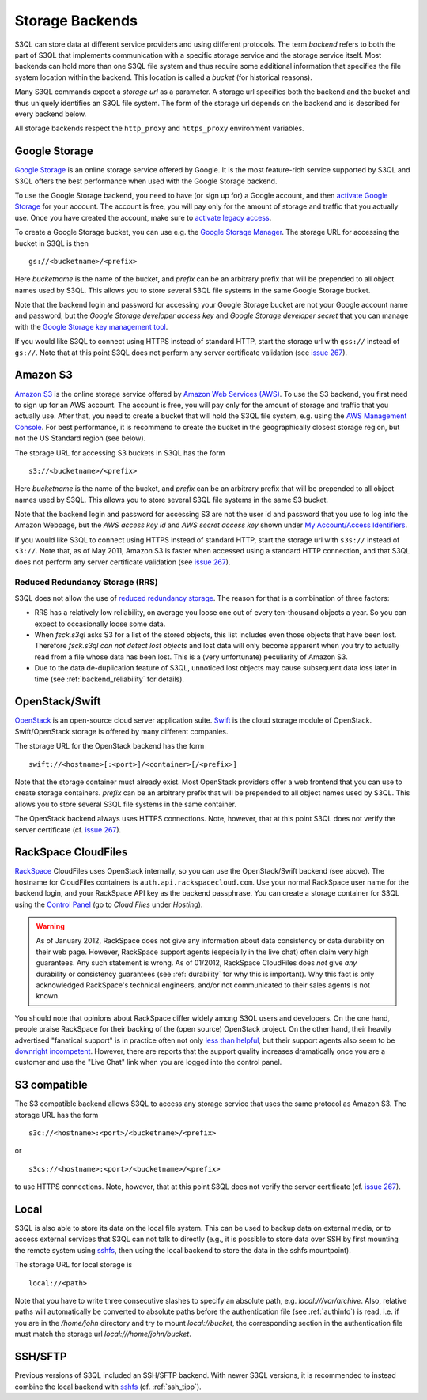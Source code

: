 .. -*- mode: rst -*-

.. _storage_backends:

==================
 Storage Backends
==================

S3QL can store data at different service providers and using different
protocols. The term *backend* refers to both the part of S3QL that
implements communication with a specific storage service and the
storage service itself. Most backends can hold more than one S3QL file
system and thus require some additional information that specifies the
file system location within the backend. This location is called a
*bucket* (for historical reasons).

Many S3QL commands expect a *storage url* as a parameter. A storage
url specifies both the backend and the bucket and thus uniquely
identifies an S3QL file system. The form of the storage url depends on
the backend and is described for every backend below.

All storage backends respect the ``http_proxy`` and ``https_proxy``
environment variables.

Google Storage
==============

`Google Storage <http://code.google.com/apis/storage/>`_ is an online
storage service offered by Google. It is the most feature-rich service
supported by S3QL and S3QL offers the best performance when used with
the Google Storage backend.

To use the Google Storage backend, you need to have (or sign up for) a
Google account, and then `activate Google Storage
<http://code.google.com/apis/storage/docs/signup.html>`_ for your
account. The account is free, you will pay only for the amount of
storage and traffic that you actually use. Once you have created the
account, make sure to `activate legacy access
<http://code.google.com/apis/storage/docs/reference/v1/apiversion1.html#enabling>`_.

To create a Google Storage bucket, you can use e.g. the `Google
Storage Manager
<https://sandbox.google.com/storage/>`_. The
storage URL for accessing the bucket in S3QL is then ::

   gs://<bucketname>/<prefix>

Here *bucketname* is the name of the bucket, and *prefix* can be
an arbitrary prefix that will be prepended to all object names used by
S3QL. This allows you to store several S3QL file systems in the same
Google Storage bucket.

Note that the backend login and password for accessing your Google
Storage bucket are not your Google account name and password, but the
*Google Storage developer access key* and *Google Storage developer
secret* that you can manage with the `Google Storage key management
tool
<https://code.google.com/apis/console/#:storage:legacy>`_.

If you would like S3QL to connect using HTTPS instead of standard
HTTP, start the storage url with ``gss://`` instead of ``gs://``. Note
that at this point S3QL does not perform any server certificate
validation (see `issue 267
<http://code.google.com/p/s3ql/issues/detail?id=267>`_).


Amazon S3
=========

`Amazon S3 <http://aws.amazon.com/s3>`_ is the online storage service
offered by `Amazon Web Services (AWS) <http://aws.amazon.com/>`_. To
use the S3 backend, you first need to sign up for an AWS account. The
account is free, you will pay only for the amount of storage and
traffic that you actually use. After that, you need to create a bucket
that will hold the S3QL file system, e.g. using the `AWS Management
Console <https://console.aws.amazon.com/s3/home>`_. For best
performance, it is recommend to create the bucket in the
geographically closest storage region, but not the US Standard
region (see below).

The storage URL for accessing S3 buckets in S3QL has the form ::

    s3://<bucketname>/<prefix>

Here *bucketname* is the name of the bucket, and *prefix* can be
an arbitrary prefix that will be prepended to all object names used by
S3QL. This allows you to store several S3QL file systems in the same
S3 bucket.

Note that the backend login and password for accessing S3 are not the
user id and password that you use to log into the Amazon Webpage, but
the *AWS access key id* and *AWS secret access key* shown under `My
Account/Access Identifiers
<https://aws-portal.amazon.com/gp/aws/developer/account/index.html?ie=UTF8&action=access-key>`_.

If you would like S3QL to connect using HTTPS instead of standard
HTTP, start the storage url with ``s3s://`` instead of ``s3://``. Note
that, as of May 2011, Amazon S3 is faster when accessed using a
standard HTTP connection, and that S3QL does not perform any server
certificate validation (see `issue 267
<http://code.google.com/p/s3ql/issues/detail?id=267>`_).


Reduced Redundancy Storage (RRS)
--------------------------------

S3QL does not allow the use of `reduced redundancy storage
<http://aws.amazon.com/s3/#protecting>`_. The reason for that is a
combination of three factors:

* RRS has a relatively low reliability, on average you loose one
  out of every ten-thousand objects a year. So you can expect to
  occasionally loose some data.

* When `fsck.s3ql` asks S3 for a list of the stored objects, this list
  includes even those objects that have been lost. Therefore
  `fsck.s3ql` *can not detect lost objects* and lost data will only
  become apparent when you try to actually read from a file whose data
  has been lost. This is a (very unfortunate) peculiarity of Amazon
  S3.

* Due to the data de-duplication feature of S3QL, unnoticed lost
  objects may cause subsequent data loss later in time (see
  :ref:`backend_reliability` for details).


OpenStack/Swift
===============

OpenStack_ is an open-source cloud server application suite. Swift_ is
the cloud storage module of OpenStack. Swift/OpenStack storage is
offered by many different companies.

The storage URL for the OpenStack backend has the form ::
  
   swift://<hostname>[:<port>]/<container>[/<prefix>]

Note that the storage container must already exist. Most OpenStack
providers offer a web frontend that you can use to create storage
containers. *prefix* can be an arbitrary prefix that will be prepended
to all object names used by S3QL. This allows you to store several
S3QL file systems in the same container.

The OpenStack backend always uses HTTPS connections. Note, however,
that at this point S3QL does not verify the server certificate (cf.
`issue 267 <http://code.google.com/p/s3ql/issues/detail?id=267>`_).

.. _OpenStack: http://www.openstack.org/
.. _Swift: http://openstack.org/projects/storage/


RackSpace CloudFiles
====================

RackSpace_ CloudFiles uses OpenStack internally, so you can use the
OpenStack/Swift backend (see above). The hostname for CloudFiles
containers is ``auth.api.rackspacecloud.com``. Use your normal
RackSpace user name for the backend login, and your RackSpace API key
as the backend passphrase. You can create a storage container for S3QL
using the `Control Panel <https://manage.rackspacecloud.com/>`_ (go to
*Cloud Files* under *Hosting*).


.. WARNING::

   As of January 2012, RackSpace does not give any information about
   data consistency or data durability on their web page. However,
   RackSpace support agents (especially in the live chat) often claim
   very high guarantees. Any such statement is wrong. As of 01/2012,
   RackSpace CloudFiles does *not* give *any* durability or
   consistency guarantees (see :ref:`durability` for why this is
   important). Why this fact is only acknowledged RackSpace's
   technical engineers, and/or not communicated to their sales agents
   is not known.
   
You should note that opinions about RackSpace differ widely among S3QL
users and developers. On the one hand, people praise RackSpace for
their backing of the (open source) OpenStack project. On the other
hand, their heavily advertised "fanatical support" is in practice
often not only `less than helpful
<http://code.google.com/p/s3ql/issues/detail?id=243#c5>`_, but their
support agents also seem to be `downright incompetent
<http://code.google.com/p/s3ql/issues/detail?id=243#c11>`_. However,
there are reports that the support quality increases dramatically once
you are a customer and use the "Live Chat" link when you are logged
into the control panel.

.. _RackSpace: http://www.rackspace.com/


S3 compatible
=============

The S3 compatible backend allows S3QL to access any storage service
that uses the same protocol as Amazon S3. The storage URL has the form ::

   s3c://<hostname>:<port>/<bucketname>/<prefix>

or ::

   s3cs://<hostname>:<port>/<bucketname>/<prefix>

to use HTTPS connections. Note, however, that at this point S3QL does
not verify the server certificate (cf. `issue 267
<http://code.google.com/p/s3ql/issues/detail?id=267>`_).


Local
=====

S3QL is also able to store its data on the local file system. This can
be used to backup data on external media, or to access external
services that S3QL can not talk to directly (e.g., it is possible to
store data over SSH by first mounting the remote system using
`sshfs`_, then using the local backend to store the data in the sshfs
mountpoint).

The storage URL for local storage is ::

   local://<path>
   
Note that you have to write three consecutive slashes to specify an
absolute path, e.g. `local:///var/archive`. Also, relative paths will
automatically be converted to absolute paths before the authentication
file (see :ref:`authinfo`) is read, i.e. if you are in the
`/home/john` directory and try to mount `local://bucket`, the
corresponding section in the authentication file must match the
storage url `local:///home/john/bucket`.

SSH/SFTP
========

Previous versions of S3QL included an SSH/SFTP backend. With newer
S3QL versions, it is recommended to instead combine the local backend
with `sshfs <http://fuse.sourceforge.net/sshfs.html>`_ (cf. :ref:`ssh_tipp`).

